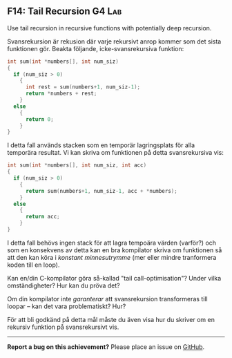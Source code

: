 #+html: <a name="14"></a>
** F14: Tail Recursion                                               :G4:Lab:

#+BEGIN_SUMMARY
Use tail recursion in recursive functions with potentially deep recursion.
#+END_SUMMARY

 Svansrekursion är rekusion där varje rekursivt anrop kommer som
 det sista funktionen gör. Beakta följande, icke-svansrekursiva funktion:

 #+BEGIN_SRC c
 int sum(int *numbers[], int num_siz)
 {
   if (num_siz > 0)
     {
       int rest = sum(numbers+1, num_siz-1);
       return *numbers + rest;
     }
   else
     {
       return 0;
     }
 }
 #+END_SRC

 I detta fall används stacken som en temporär lagringsplats för
 alla temporära resultat. Vi kan skriva om funktionen på detta
 svansrekursiva vis:

 #+BEGIN_SRC c
 int sum(int *numbers[], int num_siz, int acc)
 {
   if (num_siz > 0)
     {
       return sum(numbers+1, num_siz-1, acc + *numbers);
     }
   else
     {
       return acc;
     }
 }
 #+END_SRC

 I detta fall behövs ingen stack för att lagra tempoära värden
 (varför?) och som en konsekvens av detta kan en bra kompilator
 skriva om funktionen så att den kan köra i /konstant
 minnesutrymme/ (mer eller mindre tranformera koden till en loop).

 Kan en/din C-kompilator göra så-kallad "tail call-optimisation"?
 Under vilka omständigheter? Hur kan du pröva det? 

 Om din kompilator inte /garanterar/ att svansrekursion
 transformeras till loopar -- kan det vara problematiskt? Hur? 

 För att bli godkänd på detta mål måste du även visa hur du skriver
 om en rekursiv funktion på svansrekursivt vis.

-----

*Report a bug on this achievement?* Please place an issue on [[https://github.com/IOOPM-UU/achievements/issues/new?title=Bug%20in%20achievement%20F14&body=Please%20describe%20the%20bug,%20comment%20or%20issue%20here&assignee=TobiasWrigstad][GitHub]].
